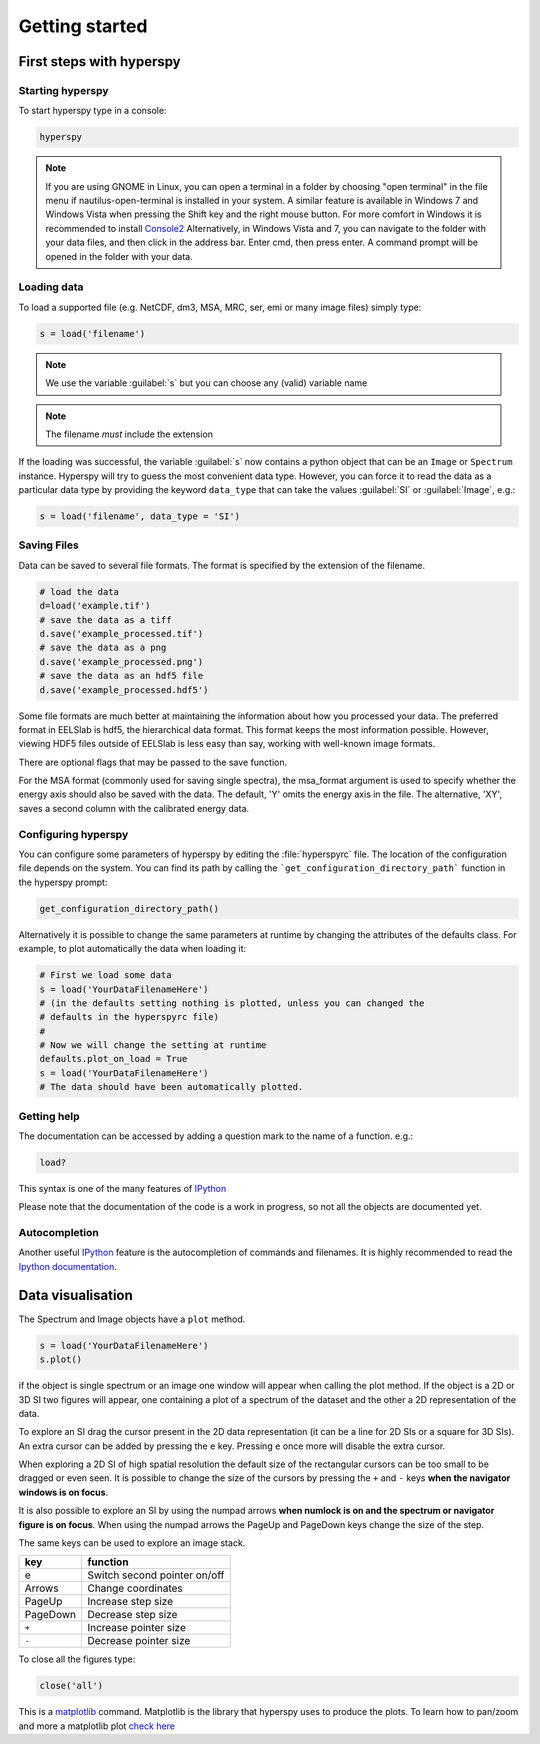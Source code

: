 Getting started
***************

First steps with hyperspy
========================

Starting hyperspy
----------------

To start hyperspy type in a console:

.. code-block:: bash

    hyperspy

.. NOTE::

   If you are using GNOME in Linux, you can open a terminal in a folder by 
   choosing "open terminal" in the file menu if nautilus-open-terminal is 
   installed in your system.
   A similar feature is available in Windows 7 and Windows Vista when pressing 
   the Shift key and the right mouse button. For more comfort in Windows it is 
   recommended to install `Console2
   <http://sourceforge.net/projects/console/>`_
   Alternatively, in Windows Vista and 7, you can navigate to the
   folder with your data files, and then click in the address bar.
   Enter cmd, then press enter.  A command prompt will be opened in
   the folder with your data.


Loading data
-----------------------


To load a supported file (e.g. NetCDF, dm3, MSA, MRC, ser, emi or many image 
files) simply type:

.. code-block:: python

    s = load('filename')

.. NOTE::

   We use the variable :guilabel:`s` but you can choose any (valid) variable name

.. NOTE::

   The filename *must* include the extension

If the loading was successful, the variable :guilabel:`s` now contains a python object 
that can be an ``Image`` or ``Spectrum`` instance. Hyperspy will try to guess the 
most convenient data type. However, you can force it to read the data as 
a particular data type by providing the keyword ``data_type`` that can take the 
values :guilabel:`SI` or :guilabel:`Image`, e.g.:

.. code-block:: python

    s = load('filename', data_type = 'SI')

.. _configuring-hyperspy-label:


Saving Files
------------

Data can be saved to several file formats.  The format is specified by
the extension of the filename.

.. code-block:: python

    # load the data
    d=load('example.tif')
    # save the data as a tiff
    d.save('example_processed.tif')
    # save the data as a png
    d.save('example_processed.png')
    # save the data as an hdf5 file
    d.save('example_processed.hdf5')

Some file formats are much better at maintaining the information about
how you processed your data.  The preferred format in EELSlab is hdf5,
the hierarchical data format.  This format keeps the most information
possible.  However, viewing HDF5 files outside of EELSlab is less easy
than say, working with well-known image formats.

There are optional flags that may be passed to the save function.

For the MSA format (commonly used for saving single spectra), the
msa_format argument is used to specify whether the energy axis should
also be saved with the data.  The default, 'Y' omits the energy axis
in the file.  The alternative, 'XY', saves a second column with the
calibrated energy data.


Configuring hyperspy
-------------------

You can configure some parameters of hyperspy by editing the :file:`hyperspyrc` 
file. The location of the configuration file depends on the system. 
You can find its path by calling the ```get_configuration_directory_path``` 
function in the hyperspy prompt:

.. code-block:: bash

    get_configuration_directory_path()


Alternatively it is possible to change the same parameters at runtime by changing 
the attributes of the defaults class. For example, to plot automatically the 
data when loading it:

.. code-block:: bash

    # First we load some data
    s = load('YourDataFilenameHere')
    # (in the defaults setting nothing is plotted, unless you can changed the 
    # defaults in the hyperspyrc file)
    #
    # Now we will change the setting at runtime
    defaults.plot_on_load = True
    s = load('YourDataFilenameHere')
    # The data should have been automatically plotted.



.. _getting-help-label:

Getting help
------------

The documentation can be accessed by adding a question mark to the name of a function. e.g.:

.. code-block:: python
    
    load?

This syntax is one of the many features of `IPython <http://ipython.scipy.org/moin/>`_

Please note that the documentation of the code is a work in progress, so not all the objects are documented yet.

Autocompletion
--------------


Another useful `IPython <http://ipython.scipy.org/moin/>`_ feature is the 
autocompletion of commands and filenames. It is highly recommended to read the 
`Ipython documentation <http://ipython.scipy.org/moin/Documentation>`_.

Data visualisation
==================

The Spectrum and Image objects have a ``plot`` method.

.. code-block:: python
    
    s = load('YourDataFilenameHere')
    s.plot()

if the object is single spectrum or an image one window will appear when calling 
the plot method. If the object is a 2D or 3D SI two figures will appear, 
one containing a plot of a spectrum of the dataset and the other a 2D 
representation of the data. 

To explore an SI drag the cursor present in the 2D data representation 
(it can be a line for 2D SIs or a square for 3D SIs). 
An extra cursor can be added by pressing the ``e`` key. Pressing ``e`` once more will 
disable the extra cursor.

When exploring a 2D SI of high spatial resolution the default size of the
rectangular cursors can be too small to be dragged or even seen. It is possible to change
the size of the cursors by pressing the ``+`` and ``-`` keys  **when the navigator
windows is on focus**.

It is also possible to explore an SI by using the numpad arrows 
**when numlock is on and the spectrum or navigator figure is on focus**. 
When using the numpad arrows the PageUp and PageDown keys change the size of the step.

The same keys can be used to explore an image stack.



=========   =============================
key         function    
=========   =============================
e           Switch second pointer on/off
Arrows      Change coordinates  
PageUp      Increase step size
PageDown    Decrease step size
``+``           Increase pointer size
``-``           Decrease pointer size
=========   =============================


To close all the figures type:

.. code-block:: python

    close('all')


This is a `matplotlib <http://matplotlib.sourceforge.net/>`_ command. 
Matplotlib is the library that hyperspy uses to produce the plots. To learn how 
to pan/zoom and more a matplotlib plot 
`check here <http://matplotlib.sourceforge.net/users/navigation_toolbar.html>`_



